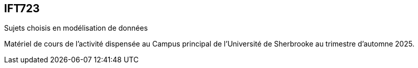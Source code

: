 == IFT723
Sujets choisis en modélisation de données

Matériel de cours de l’activité dispensée au Campus principal de l’Université de Sherbrooke au trimestre d’automne 2025.
